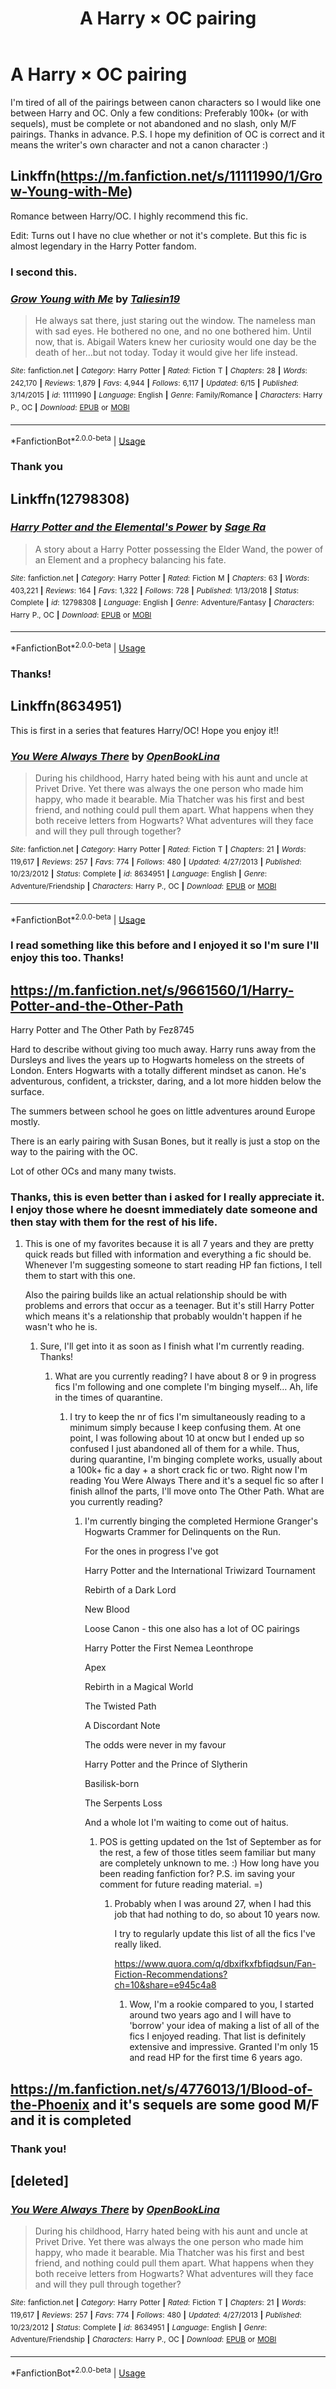 #+TITLE: A Harry × OC pairing

* A Harry × OC pairing
:PROPERTIES:
:Author: poseidons_seaweed
:Score: 20
:DateUnix: 1596921110.0
:DateShort: 2020-Aug-09
:FlairText: Request
:END:
I'm tired of all of the pairings between canon characters so I would like one between Harry and OC. Only a few conditions: Preferably 100k+ (or with sequels), must be complete or not abandoned and no slash, only M/F pairings. Thanks in advance. P.S. I hope my definition of OC is correct and it means the writer's own character and not a canon character :)


** Linkffn([[https://m.fanfiction.net/s/11111990/1/Grow-Young-with-Me]])

Romance between Harry/OC. I highly recommend this fic.

Edit: Turns out I have no clue whether or not it's complete. But this fic is almost legendary in the Harry Potter fandom.
:PROPERTIES:
:Author: SixthHeaven
:Score: 10
:DateUnix: 1596948402.0
:DateShort: 2020-Aug-09
:END:

*** I second this.
:PROPERTIES:
:Author: JaeherysTargaryen
:Score: 5
:DateUnix: 1596965495.0
:DateShort: 2020-Aug-09
:END:


*** [[https://www.fanfiction.net/s/11111990/1/][*/Grow Young with Me/*]] by [[https://www.fanfiction.net/u/997444/Taliesin19][/Taliesin19/]]

#+begin_quote
  He always sat there, just staring out the window. The nameless man with sad eyes. He bothered no one, and no one bothered him. Until now, that is. Abigail Waters knew her curiosity would one day be the death of her...but not today. Today it would give her life instead.
#+end_quote

^{/Site/:} ^{fanfiction.net} ^{*|*} ^{/Category/:} ^{Harry} ^{Potter} ^{*|*} ^{/Rated/:} ^{Fiction} ^{T} ^{*|*} ^{/Chapters/:} ^{28} ^{*|*} ^{/Words/:} ^{242,170} ^{*|*} ^{/Reviews/:} ^{1,879} ^{*|*} ^{/Favs/:} ^{4,944} ^{*|*} ^{/Follows/:} ^{6,117} ^{*|*} ^{/Updated/:} ^{6/15} ^{*|*} ^{/Published/:} ^{3/14/2015} ^{*|*} ^{/id/:} ^{11111990} ^{*|*} ^{/Language/:} ^{English} ^{*|*} ^{/Genre/:} ^{Family/Romance} ^{*|*} ^{/Characters/:} ^{Harry} ^{P.,} ^{OC} ^{*|*} ^{/Download/:} ^{[[http://www.ff2ebook.com/old/ffn-bot/index.php?id=11111990&source=ff&filetype=epub][EPUB]]} ^{or} ^{[[http://www.ff2ebook.com/old/ffn-bot/index.php?id=11111990&source=ff&filetype=mobi][MOBI]]}

--------------

*FanfictionBot*^{2.0.0-beta} | [[https://github.com/tusing/reddit-ffn-bot/wiki/Usage][Usage]]
:PROPERTIES:
:Author: FanfictionBot
:Score: 2
:DateUnix: 1596948421.0
:DateShort: 2020-Aug-09
:END:


*** Thank you
:PROPERTIES:
:Author: poseidons_seaweed
:Score: 2
:DateUnix: 1596955554.0
:DateShort: 2020-Aug-09
:END:


** Linkffn(12798308)
:PROPERTIES:
:Author: c0smicmuffin
:Score: 6
:DateUnix: 1596933444.0
:DateShort: 2020-Aug-09
:END:

*** [[https://www.fanfiction.net/s/12798308/1/][*/Harry Potter and the Elemental's Power/*]] by [[https://www.fanfiction.net/u/9922227/Sage-Ra][/Sage Ra/]]

#+begin_quote
  A story about a Harry Potter possessing the Elder Wand, the power of an Element and a prophecy balancing his fate.
#+end_quote

^{/Site/:} ^{fanfiction.net} ^{*|*} ^{/Category/:} ^{Harry} ^{Potter} ^{*|*} ^{/Rated/:} ^{Fiction} ^{M} ^{*|*} ^{/Chapters/:} ^{63} ^{*|*} ^{/Words/:} ^{403,221} ^{*|*} ^{/Reviews/:} ^{164} ^{*|*} ^{/Favs/:} ^{1,322} ^{*|*} ^{/Follows/:} ^{728} ^{*|*} ^{/Published/:} ^{1/13/2018} ^{*|*} ^{/Status/:} ^{Complete} ^{*|*} ^{/id/:} ^{12798308} ^{*|*} ^{/Language/:} ^{English} ^{*|*} ^{/Genre/:} ^{Adventure/Fantasy} ^{*|*} ^{/Characters/:} ^{Harry} ^{P.,} ^{OC} ^{*|*} ^{/Download/:} ^{[[http://www.ff2ebook.com/old/ffn-bot/index.php?id=12798308&source=ff&filetype=epub][EPUB]]} ^{or} ^{[[http://www.ff2ebook.com/old/ffn-bot/index.php?id=12798308&source=ff&filetype=mobi][MOBI]]}

--------------

*FanfictionBot*^{2.0.0-beta} | [[https://github.com/tusing/reddit-ffn-bot/wiki/Usage][Usage]]
:PROPERTIES:
:Author: FanfictionBot
:Score: 1
:DateUnix: 1596933462.0
:DateShort: 2020-Aug-09
:END:


*** Thanks!
:PROPERTIES:
:Author: poseidons_seaweed
:Score: 1
:DateUnix: 1596955964.0
:DateShort: 2020-Aug-09
:END:


** Linkffn(8634951)

This is first in a series that features Harry/OC! Hope you enjoy it!!
:PROPERTIES:
:Author: oceanside136
:Score: 3
:DateUnix: 1596936875.0
:DateShort: 2020-Aug-09
:END:

*** [[https://www.fanfiction.net/s/8634951/1/][*/You Were Always There/*]] by [[https://www.fanfiction.net/u/3116116/OpenBookLina][/OpenBookLina/]]

#+begin_quote
  During his childhood, Harry hated being with his aunt and uncle at Privet Drive. Yet there was always the one person who made him happy, who made it bearable. Mia Thatcher was his first and best friend, and nothing could pull them apart. What happens when they both receive letters from Hogwarts? What adventures will they face and will they pull through together?
#+end_quote

^{/Site/:} ^{fanfiction.net} ^{*|*} ^{/Category/:} ^{Harry} ^{Potter} ^{*|*} ^{/Rated/:} ^{Fiction} ^{T} ^{*|*} ^{/Chapters/:} ^{21} ^{*|*} ^{/Words/:} ^{119,617} ^{*|*} ^{/Reviews/:} ^{257} ^{*|*} ^{/Favs/:} ^{774} ^{*|*} ^{/Follows/:} ^{480} ^{*|*} ^{/Updated/:} ^{4/27/2013} ^{*|*} ^{/Published/:} ^{10/23/2012} ^{*|*} ^{/Status/:} ^{Complete} ^{*|*} ^{/id/:} ^{8634951} ^{*|*} ^{/Language/:} ^{English} ^{*|*} ^{/Genre/:} ^{Adventure/Friendship} ^{*|*} ^{/Characters/:} ^{Harry} ^{P.,} ^{OC} ^{*|*} ^{/Download/:} ^{[[http://www.ff2ebook.com/old/ffn-bot/index.php?id=8634951&source=ff&filetype=epub][EPUB]]} ^{or} ^{[[http://www.ff2ebook.com/old/ffn-bot/index.php?id=8634951&source=ff&filetype=mobi][MOBI]]}

--------------

*FanfictionBot*^{2.0.0-beta} | [[https://github.com/tusing/reddit-ffn-bot/wiki/Usage][Usage]]
:PROPERTIES:
:Author: FanfictionBot
:Score: 1
:DateUnix: 1596936893.0
:DateShort: 2020-Aug-09
:END:


*** I read something like this before and I enjoyed it so I'm sure I'll enjoy this too. Thanks!
:PROPERTIES:
:Author: poseidons_seaweed
:Score: 1
:DateUnix: 1596955856.0
:DateShort: 2020-Aug-09
:END:


** [[https://m.fanfiction.net/s/9661560/1/Harry-Potter-and-the-Other-Path]]

Harry Potter and The Other Path by Fez8745

Hard to describe without giving too much away. Harry runs away from the Dursleys and lives the years up to Hogwarts homeless on the streets of London. Enters Hogwarts with a totally different mindset as canon. He's adventurous, confident, a trickster, daring, and a lot more hidden below the surface.

The summers between school he goes on little adventures around Europe mostly.

There is an early pairing with Susan Bones, but it really is just a stop on the way to the pairing with the OC.

Lot of other OCs and many many twists.
:PROPERTIES:
:Author: berkeleyjake
:Score: 2
:DateUnix: 1596947325.0
:DateShort: 2020-Aug-09
:END:

*** Thanks, this is even better than i asked for I really appreciate it. I enjoy those where he doesnt immediately date someone and then stay with them for the rest of his life.
:PROPERTIES:
:Author: poseidons_seaweed
:Score: 1
:DateUnix: 1596955687.0
:DateShort: 2020-Aug-09
:END:

**** This is one of my favorites because it is all 7 years and they are pretty quick reads but filled with information and everything a fic should be. Whenever I'm suggesting someone to start reading HP fan fictions, I tell them to start with this one.

Also the pairing builds like an actual relationship should be with problems and errors that occur as a teenager. But it's still Harry Potter which means it's a relationship that probably wouldn't happen if he wasn't who he is.
:PROPERTIES:
:Author: berkeleyjake
:Score: 2
:DateUnix: 1596984123.0
:DateShort: 2020-Aug-09
:END:

***** Sure, I'll get into it as soon as I finish what I'm currently reading. Thanks!
:PROPERTIES:
:Author: poseidons_seaweed
:Score: 1
:DateUnix: 1596987779.0
:DateShort: 2020-Aug-09
:END:

****** What are you currently reading? I have about 8 or 9 in progress fics I'm following and one complete I'm binging myself... Ah, life in the times of quarantine.
:PROPERTIES:
:Author: berkeleyjake
:Score: 2
:DateUnix: 1596994313.0
:DateShort: 2020-Aug-09
:END:

******* I try to keep the nr of fics I'm simultaneously reading to a minimum simply because I keep confusing them. At one point, I was following about 10 at oncw but I ended up so confused I just abandoned all of them for a while. Thus, during quarantine, I'm binging complete works, usually about a 100k+ fic a day + a short crack fic or two. Right now I'm reading You Were Always There and it's a sequel fic so after I finish allnof the parts, I'll move onto The Other Path. What are you currently reading?
:PROPERTIES:
:Author: poseidons_seaweed
:Score: 1
:DateUnix: 1596996041.0
:DateShort: 2020-Aug-09
:END:

******** I'm currently binging the completed Hermione Granger's Hogwarts Crammer for Delinquents on the Run.

For the ones in progress I've got

Harry Potter and the International Triwizard Tournament

Rebirth of a Dark Lord

New Blood

Loose Canon - this one also has a lot of OC pairings

Harry Potter the First Nemea Leonthrope

Apex

Rebirth in a Magical World

The Twisted Path

A Discordant Note

The odds were never in my favour

Harry Potter and the Prince of Slytherin

Basilisk-born

The Serpents Loss

And a whole lot I'm waiting to come out of haitus.
:PROPERTIES:
:Author: berkeleyjake
:Score: 1
:DateUnix: 1596998178.0
:DateShort: 2020-Aug-09
:END:

********* POS is getting updated on the 1st of September as for the rest, a few of those titles seem familiar but many are completely unknown to me. :) How long have you been reading fanfiction for? P.S. im saving your comment for future reading material. =)
:PROPERTIES:
:Author: poseidons_seaweed
:Score: 1
:DateUnix: 1596999022.0
:DateShort: 2020-Aug-09
:END:

********** Probably when I was around 27, when I had this job that had nothing to do, so about 10 years now.

I try to regularly update this list of all the fics I've really liked.

[[https://www.quora.com/q/dbxifkxfbfiqdsun/Fan-Fiction-Recommendations?ch=10&share=e945c4a8]]
:PROPERTIES:
:Author: berkeleyjake
:Score: 1
:DateUnix: 1597001823.0
:DateShort: 2020-Aug-10
:END:

*********** Wow, I'm a rookie compared to you, I started around two years ago and I will have to 'borrow' your idea of making a list of all of the fics I enjoyed reading. That list is definitely extensive and impressive. Granted I'm only 15 and read HP for the first time 6 years ago.
:PROPERTIES:
:Author: poseidons_seaweed
:Score: 1
:DateUnix: 1597002412.0
:DateShort: 2020-Aug-10
:END:


** [[https://m.fanfiction.net/s/4776013/1/Blood-of-the-Phoenix]] and it's sequels are some good M/F and it is completed
:PROPERTIES:
:Score: 2
:DateUnix: 1596947784.0
:DateShort: 2020-Aug-09
:END:

*** Thank you!
:PROPERTIES:
:Author: poseidons_seaweed
:Score: 1
:DateUnix: 1596955574.0
:DateShort: 2020-Aug-09
:END:


** [deleted]
:PROPERTIES:
:Score: 1
:DateUnix: 1596936773.0
:DateShort: 2020-Aug-09
:END:

*** [[https://www.fanfiction.net/s/8634951/1/][*/You Were Always There/*]] by [[https://www.fanfiction.net/u/3116116/OpenBookLina][/OpenBookLina/]]

#+begin_quote
  During his childhood, Harry hated being with his aunt and uncle at Privet Drive. Yet there was always the one person who made him happy, who made it bearable. Mia Thatcher was his first and best friend, and nothing could pull them apart. What happens when they both receive letters from Hogwarts? What adventures will they face and will they pull through together?
#+end_quote

^{/Site/:} ^{fanfiction.net} ^{*|*} ^{/Category/:} ^{Harry} ^{Potter} ^{*|*} ^{/Rated/:} ^{Fiction} ^{T} ^{*|*} ^{/Chapters/:} ^{21} ^{*|*} ^{/Words/:} ^{119,617} ^{*|*} ^{/Reviews/:} ^{257} ^{*|*} ^{/Favs/:} ^{774} ^{*|*} ^{/Follows/:} ^{480} ^{*|*} ^{/Updated/:} ^{4/27/2013} ^{*|*} ^{/Published/:} ^{10/23/2012} ^{*|*} ^{/Status/:} ^{Complete} ^{*|*} ^{/id/:} ^{8634951} ^{*|*} ^{/Language/:} ^{English} ^{*|*} ^{/Genre/:} ^{Adventure/Friendship} ^{*|*} ^{/Characters/:} ^{Harry} ^{P.,} ^{OC} ^{*|*} ^{/Download/:} ^{[[http://www.ff2ebook.com/old/ffn-bot/index.php?id=8634951&source=ff&filetype=epub][EPUB]]} ^{or} ^{[[http://www.ff2ebook.com/old/ffn-bot/index.php?id=8634951&source=ff&filetype=mobi][MOBI]]}

--------------

*FanfictionBot*^{2.0.0-beta} | [[https://github.com/tusing/reddit-ffn-bot/wiki/Usage][Usage]]
:PROPERTIES:
:Author: FanfictionBot
:Score: 1
:DateUnix: 1596936792.0
:DateShort: 2020-Aug-09
:END:
